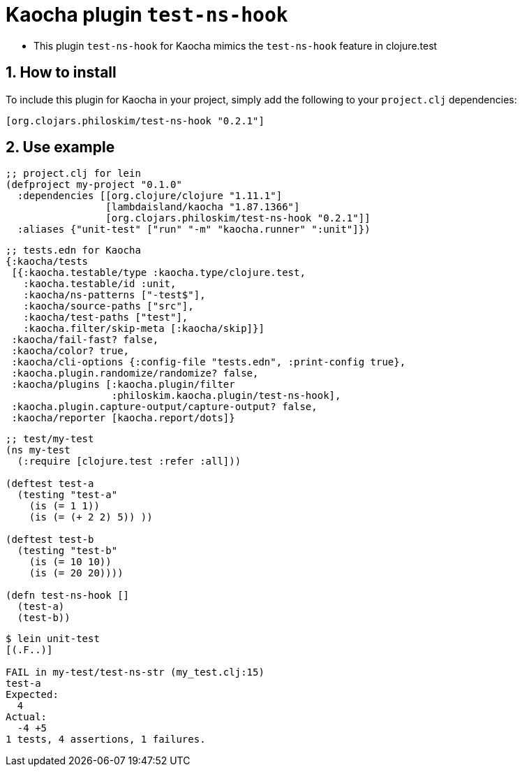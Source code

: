 = Kaocha plugin `test-ns-hook`
:sectnums:

* This plugin `test-ns-hook` for Kaocha mimics the `test-ns-hook` feature in clojure.test


== How to install

To include this plugin for Kaocha in your project, simply add the following to your
`project.clj` dependencies:

[listing]
----
[org.clojars.philoskim/test-ns-hook "0.2.1"]
----


== Use example

[listing]
----
;; project.clj for lein
(defproject my-project "0.1.0"
  :dependencies [[org.clojure/clojure "1.11.1"]
                 [lambdaisland/kaocha "1.87.1366"]
                 [org.clojars.philoskim/test-ns-hook "0.2.1"]]
  :aliases {"unit-test" ["run" "-m" "kaocha.runner" ":unit"]})
----


[listing]
----
;; tests.edn for Kaocha
{:kaocha/tests
 [{:kaocha.testable/type :kaocha.type/clojure.test,
   :kaocha.testable/id :unit,
   :kaocha/ns-patterns ["-test$"],
   :kaocha/source-paths ["src"],
   :kaocha/test-paths ["test"],
   :kaocha.filter/skip-meta [:kaocha/skip]}]
 :kaocha/fail-fast? false,
 :kaocha/color? true,
 :kaocha/cli-options {:config-file "tests.edn", :print-config true},
 :kaocha.plugin.randomize/randomize? false,
 :kaocha/plugins [:kaocha.plugin/filter
                  :philoskim.kaocha.plugin/test-ns-hook],
 :kaocha.plugin.capture-output/capture-output? false,
 :kaocha/reporter [kaocha.report/dots]}
----


[listing]
----
;; test/my-test
(ns my-test
  (:require [clojure.test :refer :all]))

(deftest test-a
  (testing "test-a"
    (is (= 1 1))
    (is (= (+ 2 2) 5)) ))

(deftest test-b
  (testing "test-b"
    (is (= 10 10))
    (is (= 20 20))))

(defn test-ns-hook []
  (test-a)
  (test-b))
----


[listing]
----
$ lein unit-test
[(.F..)]

FAIL in my-test/test-ns-str (my_test.clj:15)
test-a
Expected:
  4
Actual:
  -4 +5
1 tests, 4 assertions, 1 failures.
----


